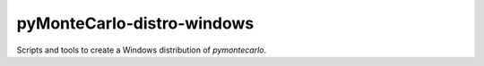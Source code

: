 ###########################
pyMonteCarlo-distro-windows
###########################

Scripts and tools to create a Windows distribution of *pymontecarlo*.